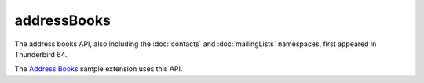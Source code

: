 ============
addressBooks
============

The address books API, also including the :doc:`contacts` and :doc:`mailingLists` namespaces, first appeared in Thunderbird 64.

The `Address Books`__ sample extension uses this API.

__ https://github.com/thundernest/sample-extensions/tree/master/addressBooks
